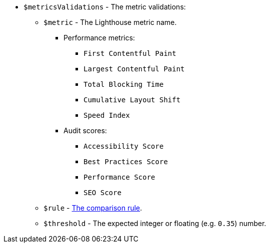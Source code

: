 * `$metricsValidations` - The metric validations:
** `$metric` - The Lighthouse metric name.
*** Performance metrics:
**** `First Contentful Paint`
**** `Largest Contentful Paint`
**** `Total Blocking Time`
**** `Cumulative Layout Shift`
**** `Speed Index`
*** Audit scores:
**** `Accessibility Score`
**** `Best Practices Score`
**** `Performance Score`
**** `SEO Score`
** `$rule` - xref:parameters:comparison-rule.adoc[The comparison rule].
** `$threshold` - The expected integer or floating (e.g. `0.35`) number.
